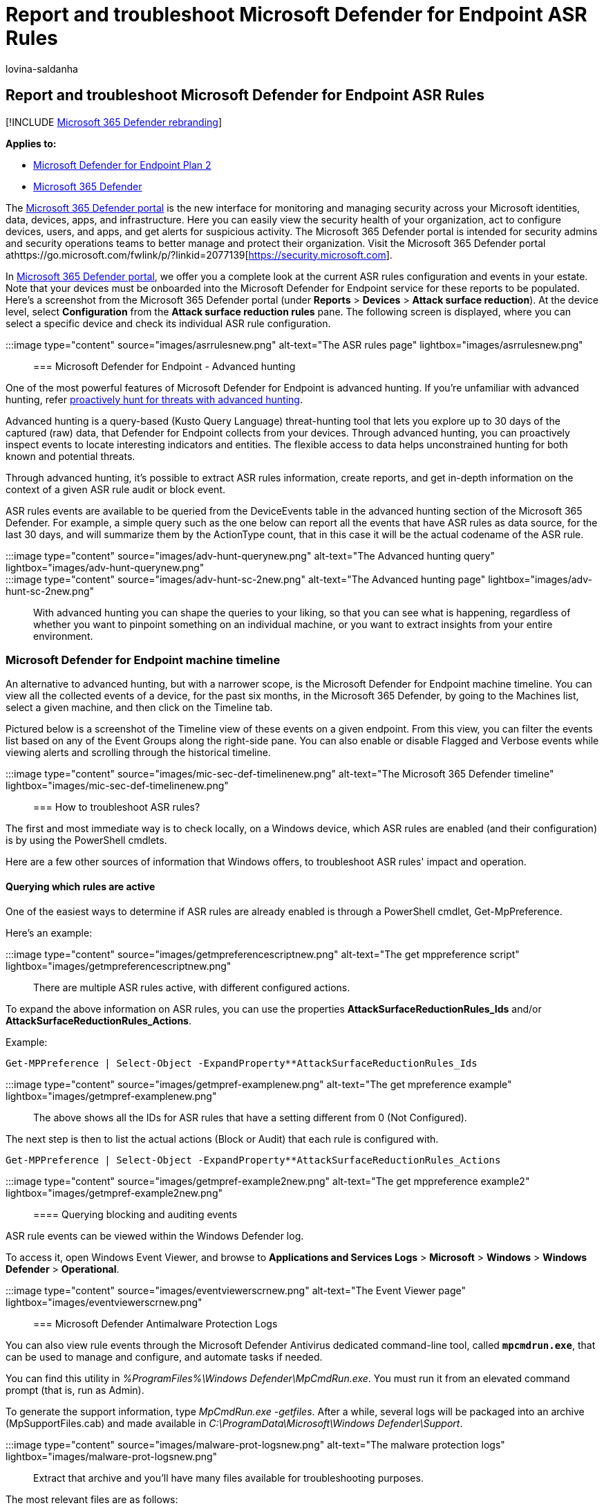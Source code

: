 = Report and troubleshoot Microsoft Defender for Endpoint ASR Rules
:audience: ITPro
:author: lovina-saldanha
:description: This topic describes how to report and troubleshoot Microsoft Defender for Endpoint ASR Rules
:keywords: Attack surface reduction rules, asr, hips, host intrusion prevention system, protection rules, anti-exploit, antiexploit, exploit, infection prevention, microsoft defender for endpoint
:manager: dansimp
:ms.author: dansimp
:ms.collection: M365-security-compliance
:ms.custom: ["asr", "admindeeplinkDEFENDER"]
:ms.localizationpriority: medium
:ms.mktglfcycl: manage
:ms.pagetype: security
:ms.reviewer:
:ms.service: microsoft-365-security
:ms.sitesec: library
:ms.subservice: mde
:ms.topic: article
:search.appverid: met150
:search.product: eADQiWindows 10XVcnh

== Report and troubleshoot Microsoft Defender for Endpoint ASR Rules

[!INCLUDE xref:../../includes/microsoft-defender.adoc[Microsoft 365 Defender rebranding]]

*Applies to:*

* https://go.microsoft.com/fwlink/?linkid=2154037[Microsoft Defender for Endpoint Plan 2]
* https://go.microsoft.com/fwlink/?linkid=2118804[Microsoft 365 Defender]

The https://go.microsoft.com/fwlink/p/?linkid=2077139[Microsoft 365 Defender portal] is the new interface for monitoring and managing security across your Microsoft identities, data, devices, apps, and infrastructure.
Here you can easily view the security health of your organization, act to configure devices, users, and apps, and get alerts for suspicious activity.
The Microsoft 365 Defender portal is intended for security admins and security operations teams to better manage and protect their organization.
Visit the Microsoft 365 Defender portal athttps://go.microsoft.com/fwlink/p/?linkid=2077139[https://security.microsoft.com].

In https://go.microsoft.com/fwlink/p/?linkid=2077139[Microsoft 365 Defender portal], we offer you a complete look at the current ASR rules configuration and events in your estate.
Note that your devices must be onboarded into the Microsoft Defender for Endpoint service for these reports to be populated.
Here's a screenshot from the Microsoft 365 Defender portal (under *Reports* > *Devices* > *Attack surface reduction*).
At the device level, select *Configuration* from the *Attack surface reduction rules* pane.
The following screen is displayed, where you can select a specific device and check its individual ASR rule configuration.

:::image type="content" source="images/asrrulesnew.png" alt-text="The ASR rules page" lightbox="images/asrrulesnew.png":::

=== Microsoft Defender for Endpoint - Advanced hunting

One of the most powerful features of Microsoft Defender for Endpoint is advanced hunting.
If you're unfamiliar with advanced hunting, refer xref:advanced-hunting-overview.adoc[proactively hunt for threats with advanced hunting].

Advanced hunting is a query-based (Kusto Query Language) threat-hunting tool that lets you explore up to 30 days of the captured (raw) data, that Defender for Endpoint collects from your devices.
Through advanced hunting, you can proactively inspect events to locate interesting indicators and entities.
The flexible access to data helps unconstrained hunting for both known and potential threats.

Through advanced hunting, it's possible to extract ASR rules information, create reports, and get in-depth information on the context of a given ASR rule audit or block event.

ASR rules events are available to be queried from the DeviceEvents table in the advanced hunting section of the Microsoft 365 Defender.
For example, a simple query such as the one below can report all the events that have ASR rules as data source, for the last 30 days, and will summarize them by the ActionType count, that in this case it will be the actual codename of the ASR rule.

:::image type="content" source="images/adv-hunt-querynew.png" alt-text="The Advanced hunting query" lightbox="images/adv-hunt-querynew.png":::

:::image type="content" source="images/adv-hunt-sc-2new.png" alt-text="The Advanced hunting page" lightbox="images/adv-hunt-sc-2new.png":::

With advanced hunting you can shape the queries to your liking, so that you can see what is happening, regardless of whether you want to pinpoint something on an individual machine, or you want to extract insights from your entire environment.

=== Microsoft Defender for Endpoint machine timeline

An alternative to advanced hunting, but with a narrower scope, is the Microsoft Defender for Endpoint machine timeline.
You can view all the collected events of a device, for the past six months, in the Microsoft 365 Defender, by going to the Machines list, select a given machine, and then click on the Timeline tab.

Pictured below is a screenshot of the Timeline view of these events on a given endpoint.
From this view, you can filter the events list based on any of the Event Groups along the right-side pane.
You can also enable or disable Flagged and Verbose events while viewing alerts and scrolling through the historical timeline.

:::image type="content" source="images/mic-sec-def-timelinenew.png" alt-text="The Microsoft 365 Defender timeline" lightbox="images/mic-sec-def-timelinenew.png":::

=== How to troubleshoot ASR rules?

The first and most immediate way is to check locally, on a Windows device, which ASR rules are enabled (and their configuration) is by using the PowerShell cmdlets.

Here are a few other sources of information that Windows offers, to troubleshoot ASR rules' impact and operation.

==== Querying which rules are active

One of the easiest ways to determine if ASR rules are already enabled is through a PowerShell cmdlet, Get-MpPreference.

Here's an example:

:::image type="content" source="images/getmpreferencescriptnew.png" alt-text="The get mppreference script" lightbox="images/getmpreferencescriptnew.png":::

There are multiple ASR rules active, with different configured actions.

To expand the above information on ASR rules, you can use the properties *AttackSurfaceReductionRules_Ids* and/or *AttackSurfaceReductionRules_Actions*.

Example:

[,powershell]
----
Get-MPPreference | Select-Object -ExpandProperty**AttackSurfaceReductionRules_Ids
----

:::image type="content" source="images/getmpref-examplenew.png" alt-text="The get mpreference example" lightbox="images/getmpref-examplenew.png":::

The above shows all the IDs for ASR rules that have a setting different from 0 (Not Configured).

The next step is then to list the actual actions (Block or Audit) that each rule is configured with.

[,powershell]
----
Get-MPPreference | Select-Object -ExpandProperty**AttackSurfaceReductionRules_Actions
----

:::image type="content" source="images/getmpref-example2new.png" alt-text="The get mppreference example2" lightbox="images/getmpref-example2new.png":::

==== Querying blocking and auditing events

ASR rule events can be viewed within the Windows Defender log.

To access it, open Windows Event Viewer, and browse to *Applications and Services Logs* > *Microsoft* > *Windows* > *Windows Defender* > *Operational*.

:::image type="content" source="images/eventviewerscrnew.png" alt-text="The Event Viewer page" lightbox="images/eventviewerscrnew.png":::

=== Microsoft Defender Antimalware Protection Logs

You can also view rule events through the Microsoft Defender Antivirus dedicated command-line tool, called `*mpcmdrun.exe*`, that can be used to manage and configure, and automate tasks if needed.

You can find this utility in _%ProgramFiles%\Windows Defender\MpCmdRun.exe_.
You must run it from an elevated command prompt (that is, run as Admin).

To generate the support information, type _MpCmdRun.exe -getfiles_.
After a while, several logs will be packaged into an archive (MpSupportFiles.cab) and made available in _C:\ProgramData\Microsoft\Windows Defender\Support_.

:::image type="content" source="images/malware-prot-logsnew.png" alt-text="The malware protection logs" lightbox="images/malware-prot-logsnew.png":::

Extract that archive and you'll have many files available for troubleshooting purposes.

The most relevant files are as follows:

* *MPOperationalEvents.txt*: This file contains same level of information found in Event Viewer for Windows Defender's Operational log.
* *MPRegistry.txt*: In this file you can analyze all the current Windows Defender configurations, from the moment the support logs were captured.
* *MPLog.txt*: This log contains more verbose information about all the actions/operations of the Windows Defender.
